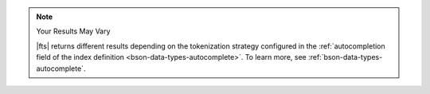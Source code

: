 .. note:: Your Results May Vary

   |fts| returns different results depending on the tokenization 
   strategy configured in the :ref:`autocompletion field of the index 
   definition <bson-data-types-autocomplete>`. To learn more, see
   :ref:`bson-data-types-autocomplete`.
